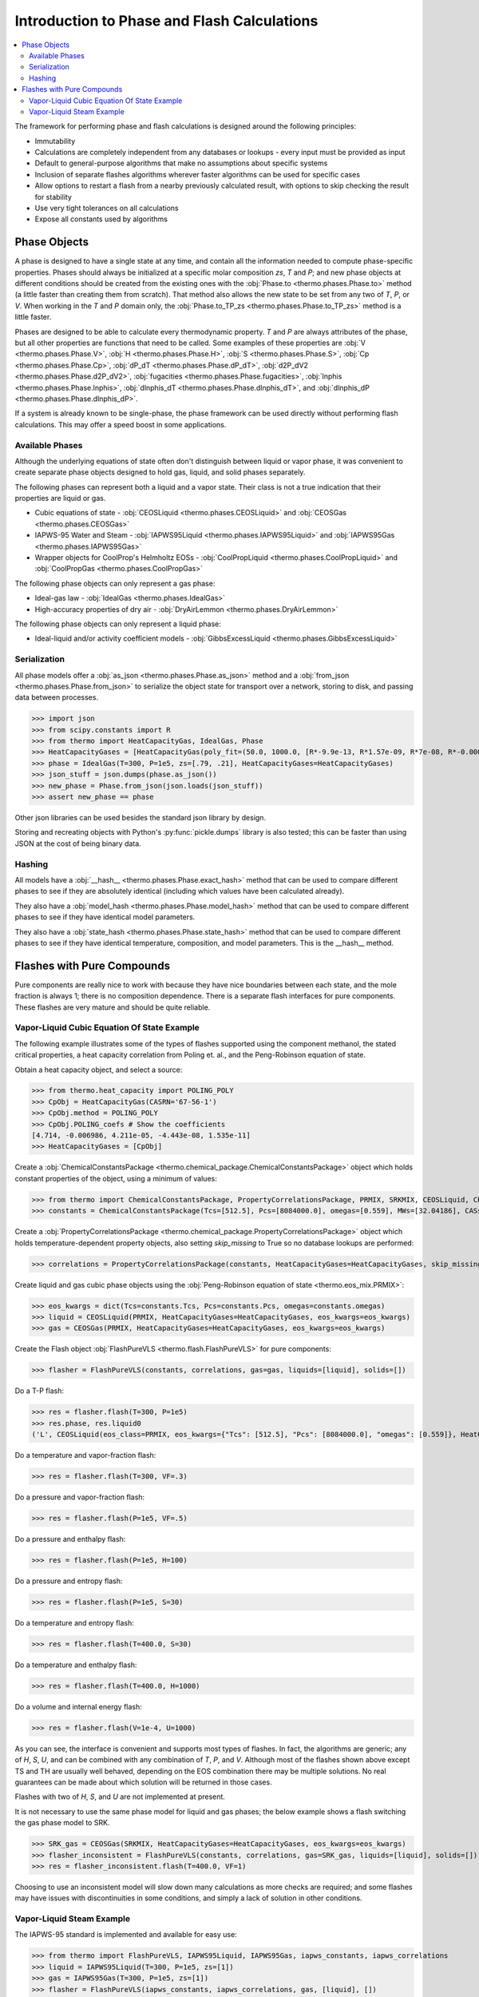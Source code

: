 Introduction to Phase and Flash Calculations
============================================

.. contents:: :local:

The framework for performing phase and flash calculations is designed around the following principles:

* Immutability
* Calculations are completely independent from any databases or lookups - every input must be provided as input
* Default to general-purpose algorithms that make no assumptions about specific systems
* Inclusion of separate flashes algorithms wherever faster algorithms can be used for specific cases
* Allow options to restart a flash from a nearby previously calculated result, with options to skip checking the result for stability
* Use very tight tolerances on all calculations
* Expose all constants used by algorithms

Phase Objects
-------------
A phase is designed to have a single state at any time, and contain all the information needed to compute phase-specific properties.
Phases should always be initialized at a specific molar composition `zs`, `T` and `P`; and new phase objects at different conditions should be created from the existing ones with the :obj:`Phase.to <thermo.phases.Phase.to>` method (a little faster than creating them from scratch). That method also allows the new state to be set from any two of `T`, `P`, or `V`. When working in the `T` and `P` domain only, the :obj:`Phase.to_TP_zs <thermo.phases.Phase.to_TP_zs>` method is a little faster.

Phases are designed to be able to calculate every thermodynamic property. `T` and `P` are always attributes of the phase, but all other properties are functions that need to be called. Some examples of these properties are :obj:`V <thermo.phases.Phase.V>`, :obj:`H <thermo.phases.Phase.H>`, :obj:`S <thermo.phases.Phase.S>`, :obj:`Cp <thermo.phases.Phase.Cp>`, :obj:`dP_dT <thermo.phases.Phase.dP_dT>`, :obj:`d2P_dV2 <thermo.phases.Phase.d2P_dV2>`, :obj:`fugacities <thermo.phases.Phase.fugacities>`, :obj:`lnphis <thermo.phases.Phase.lnphis>`, :obj:`dlnphis_dT <thermo.phases.Phase.dlnphis_dT>`, and :obj:`dlnphis_dP <thermo.phases.Phase.dlnphis_dP>`.

If a system is already known to be single-phase, the phase framework can be used directly without performing flash calculations. This may offer a speed boost in some applications.


Available Phases
^^^^^^^^^^^^^^^^
Although the underlying equations of state often don't distinguish between liquid or vapor phase, it was convenient to create separate phase objects designed to hold gas, liquid, and solid phases separately.

The following phases can represent both a liquid and a vapor state. Their class is not a true indication that their properties are liquid or gas.

* Cubic equations of state - :obj:`CEOSLiquid <thermo.phases.CEOSLiquid>` and :obj:`CEOSGas <thermo.phases.CEOSGas>`
* IAPWS-95 Water and Steam - :obj:`IAPWS95Liquid <thermo.phases.IAPWS95Liquid>` and :obj:`IAPWS95Gas <thermo.phases.IAPWS95Gas>`
* Wrapper objects for CoolProp's Helmholtz EOSs - :obj:`CoolPropLiquid <thermo.phases.CoolPropLiquid>` and :obj:`CoolPropGas <thermo.phases.CoolPropGas>`

The following phase objects can only represent a gas phase:

* Ideal-gas law - :obj:`IdealGas <thermo.phases.IdealGas>`
* High-accuracy properties of dry air - :obj:`DryAirLemmon <thermo.phases.DryAirLemmon>`

The following phase objects can only represent a liquid phase:

* Ideal-liquid and/or activity coefficient models - :obj:`GibbsExcessLiquid <thermo.phases.GibbsExcessLiquid>`

Serialization
^^^^^^^^^^^^^
All phase models offer a :obj:`as_json <thermo.phases.Phase.as_json>` method and a :obj:`from_json <thermo.phases.Phase.from_json>` to serialize the object state for transport over a network, storing to disk, and passing data between processes.

>>> import json
>>> from scipy.constants import R
>>> from thermo import HeatCapacityGas, IdealGas, Phase
>>> HeatCapacityGases = [HeatCapacityGas(poly_fit=(50.0, 1000.0, [R*-9.9e-13, R*1.57e-09, R*7e-08, R*-0.000261, R*3.539])), HeatCapacityGas(poly_fit=(50.0, 1000.0, [R*1.79e-12, R*-6e-09, R*6.58e-06, R*-0.001794, R*3.63]))]
>>> phase = IdealGas(T=300, P=1e5, zs=[.79, .21], HeatCapacityGases=HeatCapacityGases)
>>> json_stuff = json.dumps(phase.as_json())
>>> new_phase = Phase.from_json(json.loads(json_stuff))
>>> assert new_phase == phase

Other json libraries can be used besides the standard json library by design.

Storing and recreating objects with Python's :py:func:`pickle.dumps` library is also tested; this can be faster than using JSON at the cost of being binary data.

Hashing
^^^^^^^
All models have a :obj:`__hash__ <thermo.phases.Phase.exact_hash>` method that can be used to compare different phases to see if they are absolutely identical (including which values have been calculated already).

They also have a :obj:`model_hash <thermo.phases.Phase.model_hash>` method that can be used to compare different phases to see if they have identical model parameters.

They also have a :obj:`state_hash <thermo.phases.Phase.state_hash>` method that can be used to compare different phases to see if they have identical temperature, composition, and model parameters. This is the __hash__ method.



Flashes with Pure Compounds
---------------------------
Pure components are really nice to work with because they have nice boundaries between each state, and the mole fraction is always 1; there is no composition dependence. There is a separate flash interfaces for pure components. These flashes are very mature and should be quite reliable.

Vapor-Liquid Cubic Equation Of State Example
^^^^^^^^^^^^^^^^^^^^^^^^^^^^^^^^^^^^^^^^^^^^
The following example illustrates some of the types of flashes supported using the component methanol, the stated critical properties, a heat capacity correlation from Poling et. al., and the Peng-Robinson equation of state.

Obtain a heat capacity object, and select a source:

>>> from thermo.heat_capacity import POLING_POLY
>>> CpObj = HeatCapacityGas(CASRN='67-56-1')
>>> CpObj.method = POLING_POLY
>>> CpObj.POLING_coefs # Show the coefficients
[4.714, -0.006986, 4.211e-05, -4.443e-08, 1.535e-11]
>>> HeatCapacityGases = [CpObj]

Create a :obj:`ChemicalConstantsPackage <thermo.chemical_package.ChemicalConstantsPackage>` object which holds constant properties of the object, using a minimum of values:

>>> from thermo import ChemicalConstantsPackage, PropertyCorrelationsPackage, PRMIX, SRKMIX, CEOSLiquid, CEOSGas, FlashPureVLS
>>> constants = ChemicalConstantsPackage(Tcs=[512.5], Pcs=[8084000.0], omegas=[0.559], MWs=[32.04186], CASs=['67-56-1'])

Create a :obj:`PropertyCorrelationsPackage <thermo.chemical_package.PropertyCorrelationsPackage>` object which holds temperature-dependent property objects, also setting `skip_missing` to True so no database lookups are performed:

>>> correlations = PropertyCorrelationsPackage(constants, HeatCapacityGases=HeatCapacityGases, skip_missing=True)

Create liquid and gas cubic phase objects using the :obj:`Peng-Robinson equation of state <thermo.eos_mix.PRMIX>`:

>>> eos_kwargs = dict(Tcs=constants.Tcs, Pcs=constants.Pcs, omegas=constants.omegas)
>>> liquid = CEOSLiquid(PRMIX, HeatCapacityGases=HeatCapacityGases, eos_kwargs=eos_kwargs)
>>> gas = CEOSGas(PRMIX, HeatCapacityGases=HeatCapacityGases, eos_kwargs=eos_kwargs)

Create the Flash object :obj:`FlashPureVLS <thermo.flash.FlashPureVLS>` for pure components:

>>> flasher = FlashPureVLS(constants, correlations, gas=gas, liquids=[liquid], solids=[])

Do a T-P flash:

>>> res = flasher.flash(T=300, P=1e5)
>>> res.phase, res.liquid0
('L', CEOSLiquid(eos_class=PRMIX, eos_kwargs={"Tcs": [512.5], "Pcs": [8084000.0], "omegas": [0.559]}, HeatCapacityGases=[HeatCapacityGas(CASRN="67-56-1", extrapolation="linear", method="POLING_POLY")], T=300.0, P=100000.0, zs=[1.0]))

Do a temperature and vapor-fraction flash:

>>> res = flasher.flash(T=300, VF=.3)

Do a pressure and vapor-fraction flash:

>>> res = flasher.flash(P=1e5, VF=.5)

Do a pressure and enthalpy flash:

>>> res = flasher.flash(P=1e5, H=100)

Do a pressure and entropy flash:

>>> res = flasher.flash(P=1e5, S=30)

Do a temperature and entropy flash:

>>> res = flasher.flash(T=400.0, S=30)

Do a temperature and enthalpy flash:

>>> res = flasher.flash(T=400.0, H=1000)

Do a volume and internal energy flash:

>>> res = flasher.flash(V=1e-4, U=1000)


As you can see, the interface is convenient and supports most types of flashes. In fact, the algorithms are generic; any of `H`, `S`, `U`, and can be combined with any combination of `T`, `P`, and `V`. Although most of the flashes shown above except TS and TH are usually well behaved, depending on the EOS combination there may be multiple solutions. No real guarantees can be made about which solution will be returned in those cases.

Flashes with two of  `H`, `S`, and `U` are not implemented at present.

It is not necessary to use the same phase model for liquid and gas phases; the below example shows a flash switching the gas phase model to SRK.

>>> SRK_gas = CEOSGas(SRKMIX, HeatCapacityGases=HeatCapacityGases, eos_kwargs=eos_kwargs)
>>> flasher_inconsistent = FlashPureVLS(constants, correlations, gas=SRK_gas, liquids=[liquid], solids=[])
>>> res = flasher_inconsistent.flash(T=400.0, VF=1)

Choosing to use an inconsistent model will slow down many calculations as more checks are required; and some flashes may have issues with discontinuities in some conditions, and simply a lack of solution in other conditions.


Vapor-Liquid Steam Example
^^^^^^^^^^^^^^^^^^^^^^^^^^
The IAPWS-95 standard is implemented and available for easy use:

>>> from thermo import FlashPureVLS, IAPWS95Liquid, IAPWS95Gas, iapws_constants, iapws_correlations
>>> liquid = IAPWS95Liquid(T=300, P=1e5, zs=[1])
>>> gas = IAPWS95Gas(T=300, P=1e5, zs=[1])
>>> flasher = FlashPureVLS(iapws_constants, iapws_correlations, gas, [liquid], [])
>>> PT = flasher.flash(T=800.0, P=1e7)
>>> PT.rho_mass()
29.1071839176
>>> print(flasher.flash(T=600, VF=.5))
<EquilibriumState, T=600.0000, P=12344824.3572, zs=[1.0], betas=[0.5, 0.5], phases=[<IAPWS95Gas, T=600 K, P=1.23448e+07 Pa>, <IAPWS95Liquid, T=600 K, P=1.23448e+07 Pa>]>
>>> print(flasher.flash(T=600.0, H=50802))
<EquilibriumState, T=600.0000, P=10000469.1288, zs=[1.0], betas=[1.0], phases=[<IAPWS95Gas, T=600 K, P=1.00005e+07 Pa>]>
>>> print(flasher.flash(P=1e7, S=104.))
<EquilibriumState, T=599.6790, P=10000000.0000, zs=[1.0], betas=[1.0], phases=[<IAPWS95Gas, T=599.679 K, P=1e+07 Pa>]>
>>> print(flasher.flash(V=.00061, U=55850))
<EquilibriumState, T=800.5922, P=10144789.0899, zs=[1.0], betas=[1.0], phases=[<IAPWS95Gas, T=800.592 K, P=1.01448e+07 Pa>]>


Not all flash calculations have been fully optimized, but the basic flashes are quite fast.